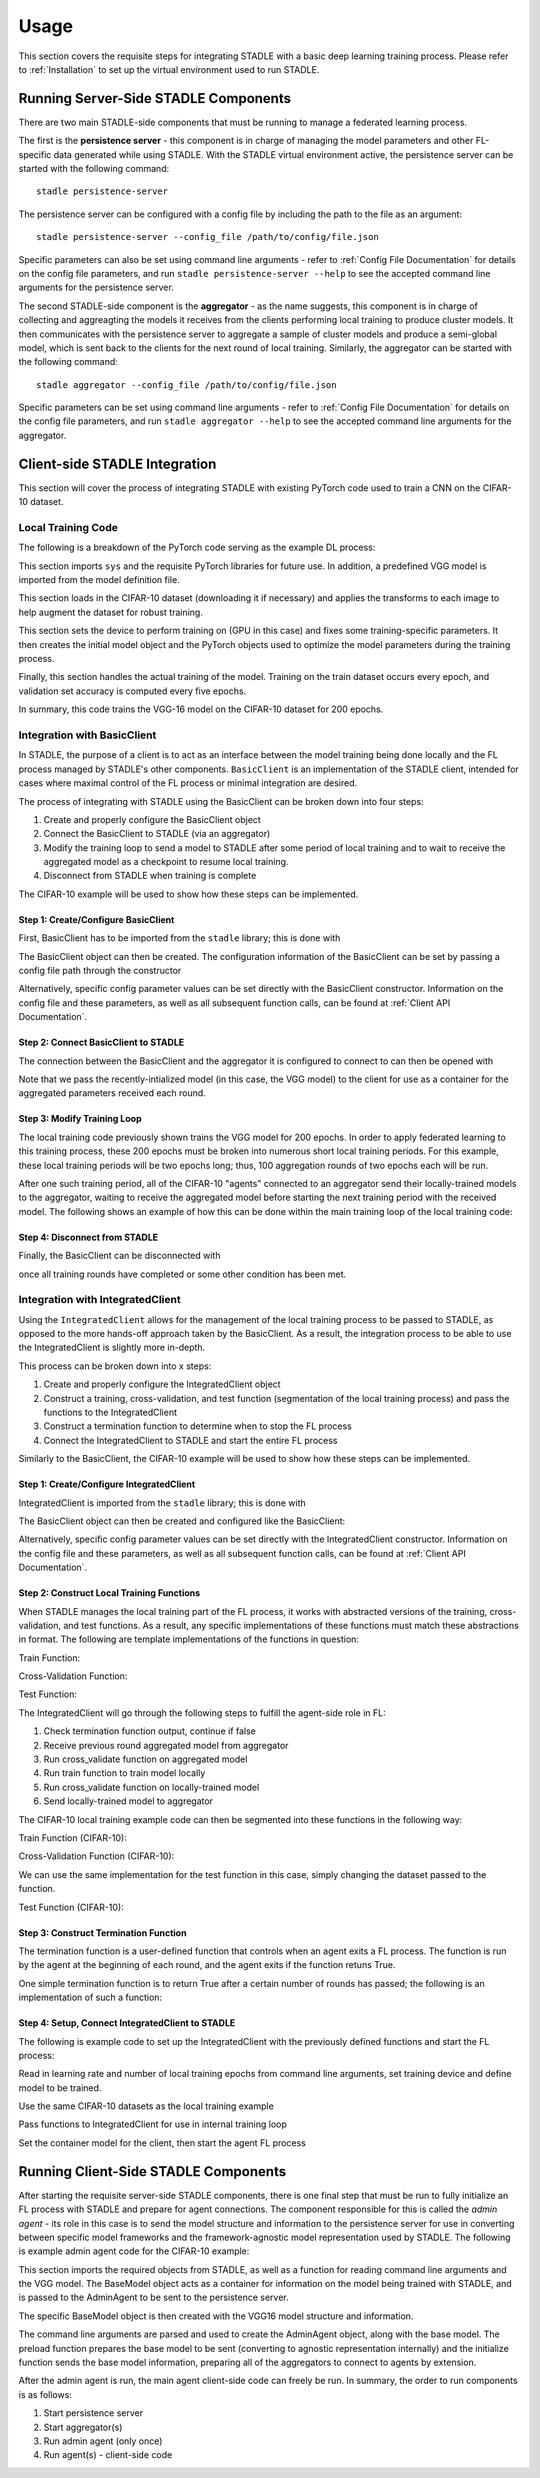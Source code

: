 Usage
=============

This section covers the requisite steps for integrating STADLE with a basic deep learning training process.
Please refer to :ref:`Installation` to set up the virtual environment used to run STADLE.

Running Server-Side STADLE Components
**************************************

There are two main STADLE-side components that must be running to manage a federated learning process.

The first is the **persistence server** - this component is in charge of managing the model parameters and other
FL-specific data generated while using STADLE.  With the STADLE virtual environment active, the persistence server
can be started with the following command:

::

	stadle persistence-server
The persistence server can be configured with a config file by including the path to the file as an argument:

::

	stadle persistence-server --config_file /path/to/config/file.json
Specific parameters can also be set using command line arguments - refer to :ref:`Config File Documentation` for details
on the config file parameters, and run ``stadle persistence-server --help`` to see the accepted command line arguments for the persistence server.


The second STADLE-side component is the **aggregator** - as the name suggests, this component is in charge of collecting
and aggreagting the models it receives from the clients performing local training to produce cluster models.  It then
communicates with the persistence server to aggregate a sample of cluster models and produce a semi-global model, which is
sent back to the clients for the next round of local training.  Similarly, the aggregator can be started with the following
command:

::

	stadle aggregator --config_file /path/to/config/file.json
Specific parameters can be set using command line arguments - refer to :ref:`Config File Documentation` for details
on the config file parameters, and run ``stadle aggregator --help`` to see the accepted command line arguments for the aggregator.

Client-side STADLE Integration
*******************************

This section will cover the process of integrating STADLE with existing PyTorch code used to train a CNN on the CIFAR-10
dataset.

Local Training Code
-------------------

The following is a breakdown of the PyTorch code serving as the example DL process:

.. code-block::
	:linenos:

	import sys

	import torch
	import torch.nn as nn
	import torch.optim as optim
	import torchvision
	import torchvision.transforms as transforms

	from vgg import VGG
This section imports ``sys`` and the requisite PyTorch libraries for future use.  In addition, a predefined VGG model is imported from
the model definition file.

.. code-block::
	:linenos:

	transform_train = transforms.Compose([
	    transforms.RandomCrop(32, padding=4),
	    transforms.RandomHorizontalFlip(),
	    transforms.ToTensor(),
	    transforms.Normalize((0.4914, 0.4822, 0.4465), (0.2023, 0.1994, 0.2010)),
	])

	transform_test = transforms.Compose([
	    transforms.ToTensor(),
	    transforms.Normalize((0.4914, 0.4822, 0.4465), (0.2023, 0.1994, 0.2010)),
	])

	trainset = torchvision.datasets.CIFAR10(
	    root='data', train=True, download=True, transform=transform_train)
	trainloader = torch.utils.data.DataLoader(
	    trainset, batch_size=64, shuffle=True, num_workers=2)

	testset = torchvision.datasets.CIFAR10(
	    root='data', train=False, download=True, transform=transform_test)
	testloader = torch.utils.data.DataLoader(
	    testset, batch_size=64, shuffle=False, num_workers=2)
This section loads in the CIFAR-10 dataset (downloading it if necessary) and applies the transforms to each image to help
augment the dataset for robust training.

.. code-block::
	:linenos:

	device = 'cuda'

	num_epochs = 200
	lr = 0.001
	momentum = 0.9

	model = VGG('VGG16').to(device)

	criterion = nn.CrossEntropyLoss()
	optimizer = optim.SGD(model.parameters(), lr=lr,
	                      momentum=momentum, weight_decay=5e-4)
	scheduler = torch.optim.lr_scheduler.CosineAnnealingLR(optimizer, T_max=200)
This section sets the device to perform training on (GPU in this case) and fixes some training-specific parameters.
It then creates the initial model object and the PyTorch objects used to optimize the model parameters during the
training process.

.. code-block::
	:linenos:

	for epoch in range(num_epochs):
	    print('\nEpoch: %d' % (epoch + 1))

	    model.train()
	    train_loss = 0
	    correct = 0
	    total = 0

	    for batch_idx, (inputs, targets) in enumerate(trainloader):
	        inputs, targets = inputs.to(device), targets.to(device)

	        optimizer.zero_grad()
	        outputs = model(inputs)
	        loss = criterion(outputs, targets)

	        loss.backward()
	        optimizer.step()

	        _, predicted = outputs.max(1)
	        total += targets.size(0)
	        correct += predicted.eq(targets).sum().item()

	        sys.stdout.write('\r'+f"\rEpoch Accuracy: {(100*correct/total):.2f}%")
	    print('\n')

	    if ((epoch + 0) % 5 == 0):
	        model.eval()
	        test_loss = 0
	        correct = 0
	        total = 0

	        with torch.no_grad():
	            for batch_idx, (inputs, targets) in enumerate(testloader):
	                inputs, targets = inputs.to(device), targets.to(device)
	                outputs = model(inputs)
	                loss = criterion(outputs, targets)

	                test_loss += loss.item()
	                _, predicted = outputs.max(1)
	                total += targets.size(0)
	                correct += predicted.eq(targets).sum().item()

	        acc = 100.*correct/total
	        print(f"Accuracy on val set: {acc}%")

Finally, this section handles the actual training of the model.  Training on the train dataset occurs every epoch,
and validation set accuracy is computed every five epochs.

In summary, this code trains the VGG-16 model on the CIFAR-10 dataset for 200 epochs.

Integration with BasicClient
----------------------------

In STADLE, the purpose of a client is to act as an interface between the model training being done locally
and the FL process managed by STADLE's other components.  ``BasicClient`` is an implementation of the STADLE
client, intended for cases where maximal control of the FL process or minimal integration are desired.

The process of integrating with STADLE using the BasicClient can be broken down into four steps:

1. Create and properly configure the BasicClient object
2. Connect the BasicClient to STADLE (via an aggregator)
3. Modify the training loop to send a model to STADLE after some period of local training and to wait to
   receive the aggregated model as a checkpoint to resume local training.
4. Disconnect from STADLE when training is complete

The CIFAR-10 example will be used to show how these steps can be implemented.

Step 1: Create/Configure BasicClient
^^^^^^^^^^^^^^^^^^^^^^^^^^^^^^^^^^^^

First, BasicClient has to be imported from the ``stadle`` library; this is done with

.. code-block::
	:linenos:

	from stadle import BasicClient

The BasicClient object can then be created.  The configuration information of the
BasicClient can be set by passing a config file path through the constructor

.. code-block::
	:linenos:

	client_config_path = r"/path/to/config/file.json"
	stadle_client = BasicClient(config_file=client_config_path)

Alternatively, specific config parameter values can be set directly with the
BasicClient constructor.  Information on the config file and these parameters,
as well as all subsequent function calls, can be found at :ref:`Client API Documentation`.

Step 2: Connect BasicClient to STADLE
^^^^^^^^^^^^^^^^^^^^^^^^^^^^^^^^^^^^^

The connection between the BasicClient and the aggregator it is configured to
connect to can then be opened with

.. code-block::
	:linenos:

	stadle_client.connect(model)

Note that we pass the recently-intialized model (in this case, the VGG model) to
the client for use as a container for the aggregated parameters received each round.

Step 3: Modify Training Loop
^^^^^^^^^^^^^^^^^^^^^^^^^^^^

The local training code previously shown trains the VGG model for 200 epochs.  In
order to apply federated learning to this training process, these 200 epochs must
be broken into numerous short local training periods.  For this example, these local
training periods will be two epochs long; thus, 100 aggregation rounds of two epochs
each will be run.

After one such training period, all of the CIFAR-10 "agents" connected to an aggregator
send their locally-trained models to the aggregator, waiting to receive the aggregated
model before starting the next training period with the received model.  The following
shows an example of how this can be done within the main training loop of the local
training code:

.. code-block::
    :linenos:
    
    for epoch in range(num_epochs):
        print('\nEpoch: %d' % (epoch + 1))
        
        """
        Addition for STADLE integration
        """
        if (epoch % 2 == 0):
            # Don't send model at beginning of training
        
        if (epoch != 0):
            stadle_client.send_trained_model(agent.target_net)

        sg_model_dict = stadle_client.wait_for_sg_model()

        model.load_state_dict(sg_model_dict)

        model.train()
        train_loss = 0
        correct = 0
        total = 0

        for batch_idx, (inputs, targets) in enumerate(trainloader):
            inputs, targets = inputs.to(device), targets.to(device)

            optimizer.zero_grad()
            outputs = model(inputs)
            loss = criterion(outputs, targets)

            loss.backward()
            optimizer.step()

            _, predicted = outputs.max(1)
            total += targets.size(0)
            correct += predicted.eq(targets).sum().item()

            sys.stdout.write('\r'+f"\rEpoch Accuracy: {(100*correct/total):.2f}%")
        print('\n')

Step 4: Disconnect from STADLE
^^^^^^^^^^^^^^^^^^^^^^^^^^^^^^

Finally, the BasicClient can be disconnected with

.. code-block::
	:linenos:

	stadle_client.disconnect()

once all training rounds have completed or some other condition has been met.


Integration with IntegratedClient
---------------------------------

Using the ``IntegratedClient`` allows for the management of the local training process to be passed to STADLE,
as opposed to the more hands-off approach taken by the BasicClient.  As a result, the integration process to
be able to use the 	IntegratedClient is slightly more in-depth.

This process can be broken down into x steps:

1. Create and properly configure the IntegratedClient object
2. Construct a training, cross-validation, and test function (segmentation of the local training process)
   and pass the functions to the IntegratedClient
3. Construct a termination function to determine when to stop the FL process
4. Connect the IntegratedClient to STADLE and start the entire FL process

Similarly to the BasicClient, the CIFAR-10 example will be used to show how these steps can be implemented.

Step 1: Create/Configure IntegratedClient
^^^^^^^^^^^^^^^^^^^^^^^^^^^^^^^^^^^^^^^^^

IntegratedClient is imported from the ``stadle`` library; this is done with

.. code-block::
	:linenos:

	from stadle import IntegratedClient

The BasicClient object can then be created and configured like the BasicClient:

.. code-block::
	:linenos:

	client_config_path = r"/path/to/config/file.json"
	stadle_client = IntegratedClient(config_file=client_config_path)

Alternatively, specific config parameter values can be set directly with the
IntegratedClient constructor.  Information on the config file and these parameters,
as well as all subsequent function calls, can be found at :ref:`Client API Documentation`.

Step 2: Construct Local Training Functions
^^^^^^^^^^^^^^^^^^^^^^^^^^^^^^^^^^^^^^^^^^

When STADLE manages the local training part of the FL process, it works with abstracted versions of the training,
cross-validation, and test functions.  As a result, any specific implementations of these functions must match
these abstractions in format.  The following are template implementations of the functions in question:

Train Function:

.. code-block::
    :linenos:
    
    def train(model, data, **kwargs):
        # Use data to locally train model
        # kwargs used to pass general parameters to function
        
        return locally_trained_model, average_training_loss

Cross-Validation Function:

.. code-block::
    :linenos:
    
    def cross_validate(model, data, **kwargs):
        # Use data to compute accuracy or other performance metric (validation set)
        # kwargs used to pass general parameters to function
        
        return acc, ave_loss

Test Function:

.. code-block::
    :linenos:

    def test(model, data, **kwargs):
        # Use data to compute accuracy or other performance metric (test set)
        # kwargs used to pass general parameters to function
        
        return acc, ave_loss


The IntegratedClient will go through the following steps to fulfill the agent-side role in FL:

1. Check termination function output, continue if false
2. Receive previous round aggregated model from aggregator
3. Run cross_validate function on aggregated model
4. Run train function to train model locally
5. Run cross_validate function on locally-trained model
6. Send locally-trained model to aggregator

The CIFAR-10 local training example code can then be segmented into these functions in the following way:

Train Function (CIFAR-10):

.. code-block::
    :linenos:
     
    def train(model, data, **kwargs):
        lr = float(kwargs.get("lr")) if kwargs.get("lr") else 0.001
        momentum = float(kwargs.get("momentum")) if kwargs.get("momentum") else 0.9
        epochs = int(kwargs.get("epochs")) if kwargs.get("epochs") else 2
        device = kwargs.get("device") if kwargs.get("device") else 'cpu'
        
        model = model.to(device)
        
        criterion = nn.CrossEntropyLoss()
        optimizer = optim.SGD(model.parameters(), lr=lr,
	                          momentum=momentum, weight_decay=5e-4)
        scheduler = torch.optim.lr_scheduler.CosineAnnealingLR(optimizer, T_max=200)
        
        ave_loss = []

        for epoch in range(epochs):  # loop over the dataset multiple times

            print('\nEpoch: %d' % (epoch + 1))

            model.train()
            train_loss = 0
            correct = 0
            total = 0
            for batch_idx, (inputs, targets) in enumerate(trainloader):
                inputs, targets = inputs.to(device), targets.to(device)

                optimizer.zero_grad()
                outputs = model(inputs)
                loss = criterion(outputs, targets)

                loss.backward()
                optimizer.step()

                train_loss += loss.item()
                ave_loss.append(train_loss)
                _, predicted = outputs.max(1)
                total += targets.size(0)
                correct += predicted.eq(targets).sum().item()

        ave_loss = sum(ave_loss) / len(ave_loss)

        model = model.to('cpu')

        return model, ave_loss

Cross-Validation Function (CIFAR-10):

.. code-block::
	:linenos:

	def cross_validate(test_model, data, **kwargs):
	    device = kwargs.get("device") if kwargs.get("device") else 'cpu'

	    test_model = test_model.to(device)

	    correct = 0
	    total = 0
	    overall_accuracy = 0

	    with torch.no_grad():
	        for (inputs, targets) in data:
	            inputs, targets = inputs.to(device), targets.to(device)
	            # calculate outputs by running images through the network
	            outputs = test_model(inputs)
	            # the class with the highest energy is what we choose as prediction
	            _, predicted = torch.max(outputs.data, 1)
	            total += targets.size(0)
	            correct += (predicted == targets).sum().item()

	    overall_accuracy = 100 * correct / total
	    print('Accuracy of the network on the 10000 test images: %d %%' % (overall_accuracy))

	    # prepare to count predictions for each class
	    correct_pred = {classname: 0 for classname in classes}
	    total_pred = {classname: 0 for classname in classes}

	    with torch.no_grad():
	        for (inputs, targets) in data:
	            inputs, targets = inputs.to(device), targets.to(device)
	            outputs = test_model(inputs)
	            _, predictions = torch.max(outputs, 1)
	            # collect the correct predictions for each class
	            for target, prediction in zip(targets, predictions):
	                if prediction == target:
	                    correct_pred[classes[target]] += 1
	                total_pred[classes[target]] += 1

	    # print accuracy for each class
	    # Capture average accuracy across all classes
	    for classname, correct_count in correct_pred.items():
	        accuracy = 100 * float(correct_count) / total_pred[classname]
	        print("Accuracy for class {:5s} is: {:.1f} %".format(classname,
	                                                             accuracy))
	    return overall_accuracy, 0

We can use the same implementation for the test function in this case, simply changing the dataset passed to
the function.

Test Function (CIFAR-10):

.. code-block::
	:linenos:

	def test(test_model, data, **kwargs):
	    device = kwargs.get("device") if kwargs.get("device") else 'cpu'

	    test_model = test_model.to(device)

	    correct = 0
	    total = 0
	    overall_accuracy = 0

	    with torch.no_grad():
	        for (inputs, targets) in data:
	            inputs, targets = inputs.to(device), targets.to(device)
	            # calculate outputs by running images through the network
	            outputs = test_model(inputs)
	            # the class with the highest energy is what we choose as prediction
	            _, predicted = torch.max(outputs.data, 1)
	            total += targets.size(0)
	            correct += (predicted == targets).sum().item()

	    overall_accuracy = 100 * correct / total
	    print('Accuracy of the network on the 10000 test images: %d %%' % (overall_accuracy))

	    # prepare to count predictions for each class
	    correct_pred = {classname: 0 for classname in classes}
	    total_pred = {classname: 0 for classname in classes}

	    with torch.no_grad():
	        for (inputs, targets) in data:
	            inputs, targets = inputs.to(device), targets.to(device)
	            outputs = test_model(inputs)
	            _, predictions = torch.max(outputs, 1)
	            # collect the correct predictions for each class
	            for target, prediction in zip(targets, predictions):
	                if prediction == target:
	                    correct_pred[classes[target]] += 1
	                total_pred[classes[target]] += 1

	    # print accuracy for each class
	    # Capture average accuracy across all classes
	    for classname, correct_count in correct_pred.items():
	        accuracy = 100 * float(correct_count) / total_pred[classname]
	        print("Accuracy for class {:5s} is: {:.1f} %".format(classname,
	                                                             accuracy))
	    return overall_accuracy, 0


Step 3: Construct Termination Function
^^^^^^^^^^^^^^^^^^^^^^^^^^^^^^^^^^^^^^

The termination function is a user-defined function that controls when an agent exits a FL process.
The function is run by the agent at the beginning of each round, and the agent exits if the function
retuns True.

One simple termination function is to return True after a certain number of rounds has passed; the following
is an implementation of such a function:

.. code-block::
	:linenos:

	def judge_termination(**kwargs) -> bool:
	    """
	    Decide if it finishes training process and exits from FL platform
	    :param training_count: int - the number of training done
	    :param sg_arrival_count: int - the number of times it received SG models
	    :return: bool - True if it continues the training loop; False if it stops
	    """

	    keep_running = True
	    client = kwargs.get('client')
	    current_fl_round = client.federated_training_round

	    if current_fl_round >= int(kwargs.get("round_to_exit")):
	        keep_running = False
	        client.stop_model_exchange_routine()
	    return keep_running


Step 4: Setup, Connect IntegratedClient to STADLE
^^^^^^^^^^^^^^^^^^^^^^^^^^^^^^^^^^^^^^^^^^^^^^^^^

The following is example code to set up the IntegratedClient with the previously defined functions and
start the FL process:

.. code-block::
    :linenos:

    parser = argparse.ArgumentParser(description='STADLE CIFAR10 Training')
    parser.add_argument('--lr', default=0.1, type=float, help='learning rate')
    parser.add_argument('--lt_epochs', default=3)

    args = parser.parse_args()

    device = 'cuda'

    model = VGG('VGG16')

Read in learning rate and number of local training epochs from command line arguments, set training device
and define model to be trained.

.. code-block::
	:linenos:

	trainset = torchvision.datasets.CIFAR10(
		root='data', train=True, download=True, transform=transform_train)
	trainloader = torch.utils.data.DataLoader(
		trainset, batch_size=64, shuffle=True, num_workers=2)

	testset = torchvision.datasets.CIFAR10(
		root='data', train=False, download=True, transform=transform_test)
	testloader = torch.utils.data.DataLoader(
		testset, batch_size=64, shuffle=False, num_workers=2)

Use the same CIFAR-10 datasets as the local training example

.. code-block::
    :linenos:
    
    stadle_client.set_termination_function(judge_termination, round_to_exit=20, client=stadle_client)
    stadle_client.set_training_function(train, trainloader, lr=args.lr, epochs=args.lt_epochs, device=device, agent_name=args.agent_name)
    stadle_client.set_cross_validation_function(cross_validate, testloader, device=device)
    stadle_client.set_testing_function(test, testloader)

Pass functions to IntegratedClient for use in internal training loop

.. code-block::
    :linenos:

    stadle_client.set_bm_obj(model)
    stadle_client.start()

Set the container model for the client, then start the agent FL process


Running Client-Side STADLE Components
**************************************

After starting the requisite server-side STADLE components, there is one final step that must be run to fully
initialize an FL process with STADLE and prepare for agent connections.  The component responsible for this
is called the *admin agent* - its role in this case is to send the model structure and information to the
persistence server for use in converting between specific model frameworks and the framework-agnostic model
representation used by STADLE.  The following is example admin agent code for the CIFAR-10 example:

.. code-block::
	:linenos:

	from stadle import AdminAgent
	from stadle import BaseModelConvFormat
	from stadle.lib.entity.model import BaseModel
	from stadle.lib.util import admin_arg_parser

	from vgg import VGG

This section imports the required objects from STADLE, as well as a function for reading command line arguments
and the VGG model.  The BaseModel object acts as a container for information on the model being trained with
STADLE, and is passed to the AdminAgent to be sent to the persistence server.

.. code-block::
	:linenos:

	base_model = BaseModel("PyTorch-CIFAR10-Model", VGG('VGG16'), BaseModelConvFormat.pytorch_format)

The specific BaseModel object is then created with the VGG16 model structure and information.

.. code-block::
    :linenos:
    
    args = admin_arg_parser()
    admin_agent = AdminAgent(config_file=args.config_path, simulation_flag=args.simulation,
                             aggregator_ip_address=args.ip_address, reg_socket=args.reg_port,
                             exch_socket=args.exch_port, model_path=args.model_path, base_model=base_model,
                             agent_running=args.agent_running)
    
    admin_agent.preload()
    admin_agent.initialize()

The command line arguments are parsed and used to create the AdminAgent object, along with the base model.
The preload function prepares the base model to be sent (converting to agnostic representation internally)
and the initialize function sends the base model information, preparing all of the aggregators to connect
to agents by extension.

After the admin agent is run, the main agent client-side code can freely be run.  In summary, the order to run
components is as follows:

1. Start persistence server
2. Start aggregator(s)
3. Run admin agent (only once)
4. Run agent(s) - client-side code
